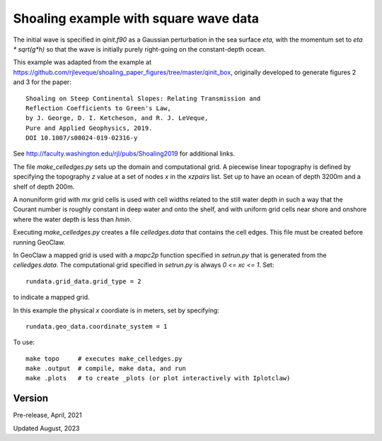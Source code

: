 
.. _geoclaw_1d/examples/shoaling_qinit_box:

Shoaling example with square wave data
========================================

The initial wave is specified in `qinit.f90` as a Gaussian perturbation in
the sea surface `eta`, with the momentum set to `eta * sqrt(g*h)` so that
the wave is initially purely right-going on the constant-depth ocean.

This example was adapted from the example at
https://github.com/rjleveque/shoaling_paper_figures/tree/master/qinit_box,
originally developed to generate figures 2 and 3 for the paper::

    Shoaling on Steep Continental Slopes: Relating Transmission and 
    Reflection Coefficients to Green's Law, 
    by J. George, D. I. Ketcheson, and R. J. LeVeque,
    Pure and Applied Geophysics, 2019.
    DOI 10.1007/s00024-019-02316-y

See http://faculty.washington.edu/rjl/pubs/Shoaling2019 for additional links.

The file `make_celledges.py` sets up the domain and computational grid.
A piecewise linear topography is defined by specifying the topography `z`
value at a set of nodes `x` in the `xzpairs` list.  Set up to have an
ocean of depth 3200m and a shelf of depth 200m.

A nonuniform grid with `mx` grid cells is used with cell widths related
to the still water depth in such a way that the Courant number is roughly
constant in deep water and onto the shelf, and with uniform grid cells
near shore and onshore where the water depth is less than `hmin`.

Executing `make_celledges.py` creates a file `celledges.data` that contains
the cell edges.  This file must be created before running GeoClaw.

In GeoClaw a mapped grid is used with a `mapc2p` function specified in
`setrun.py` that is generated from the `celledges.data`.  The computational
grid specified in `setrun.py` is always `0 <= xc <= 1`.  Set::

    rundata.grid_data.grid_type = 2
    
to indicate a mapped grid.

In this example the physical `x` coordiate is in meters, set by specifying::

    rundata.geo_data.coordinate_system = 1

To use::

    make topo     # executes make_celledges.py
    make .output  # compile, make data, and run
    make .plots   # to create _plots (or plot interactively with Iplotclaw)


Version
-------

Pre-release, April, 2021

Updated August, 2023
